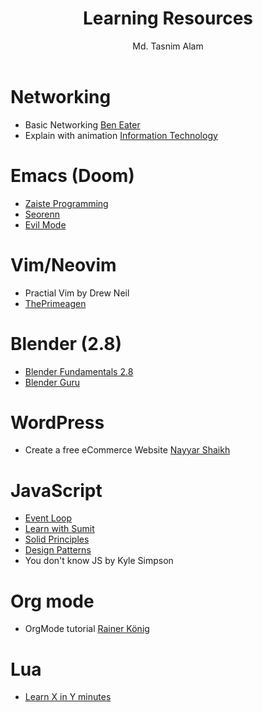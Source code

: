 #+TITLE: Learning Resources
#+AUTHOR: Md. Tasnim Alam

* Networking
- Basic Networking [[https://www.youtube.com/playlist?list=PLowKtXNTBypH19whXTVoG3oKSuOcw_XeW][Ben Eater]]
- Explain with animation [[https://www.youtube.com/playlist?list=PL7zRJGi6nMRzHkyXpGZJg3KfRSCrF15Jg][Information Technology]]

*  Emacs (Doom)
- [[https://www.youtube.com/playlist?list=PLhXZp00uXBk4np17N39WvB80zgxlZfVwj][Zaiste Programming]]
- [[https://www.youtube.com/playlist?list=PLPNohcoOBa5FT65hMZL6SkFmbyqFaLe3b][Seorenn]]
- [[https://www.youtube.com/watch?v=JWD1Fpdd4Pc][Evil Mode]]

* Vim/Neovim
- Practial Vim by Drew Neil
- [[https://www.youtube.com/playlist?list=PLm323Lc7iSW_wuxqmKx_xxNtJC_hJbQ7R][ThePrimeagen]]

* Blender (2.8)
- [[https://www.youtube.com/playlist?list=PLa1F2ddGya_-UvuAqHAksYnB0qL9yWDO6][Blender Fundamentals 2.8]]
- [[https://www.youtube.com/playlist?list=PLjEaoINr3zgEq0u2MzVgAaHEBt--xLB6U][Blender Guru]]

* WordPress
- Create a free eCommerce Website  [[https://www.youtube.com/watch?v=1EYVO6NskAc&t=4903s][Nayyar Shaikh]]

* JavaScript
- [[https://www.youtube.com/watch?v=8aGhZQkoFbQ][Event Loop]]
- [[https://www.youtube.com/channel/UCFM3gG5IHfogarxlKcIHCAg][Learn with Sumit]]
- [[https://www.youtube.com/playlist?list=PLZlA0Gpn_vH9kocFX7R7BAe_CvvOCO_p9][Solid Principles]]
- [[https://www.youtube.com/playlist?list=PLZlA0Gpn_vH_CthENcPCM0Dww6a5XYC7f][Design Patterns]]
- You don't know JS by Kyle Simpson

* Org mode
- OrgMode tutorial [[https://www.youtube.com/playlist?list=PLVtKhBrRV_ZkPnBtt_TD1Cs9PJlU0IIdE][Rainer König]]

* Lua
- [[https://learnxinyminutes.com/docs/lua/][Learn X in Y minutes]]
